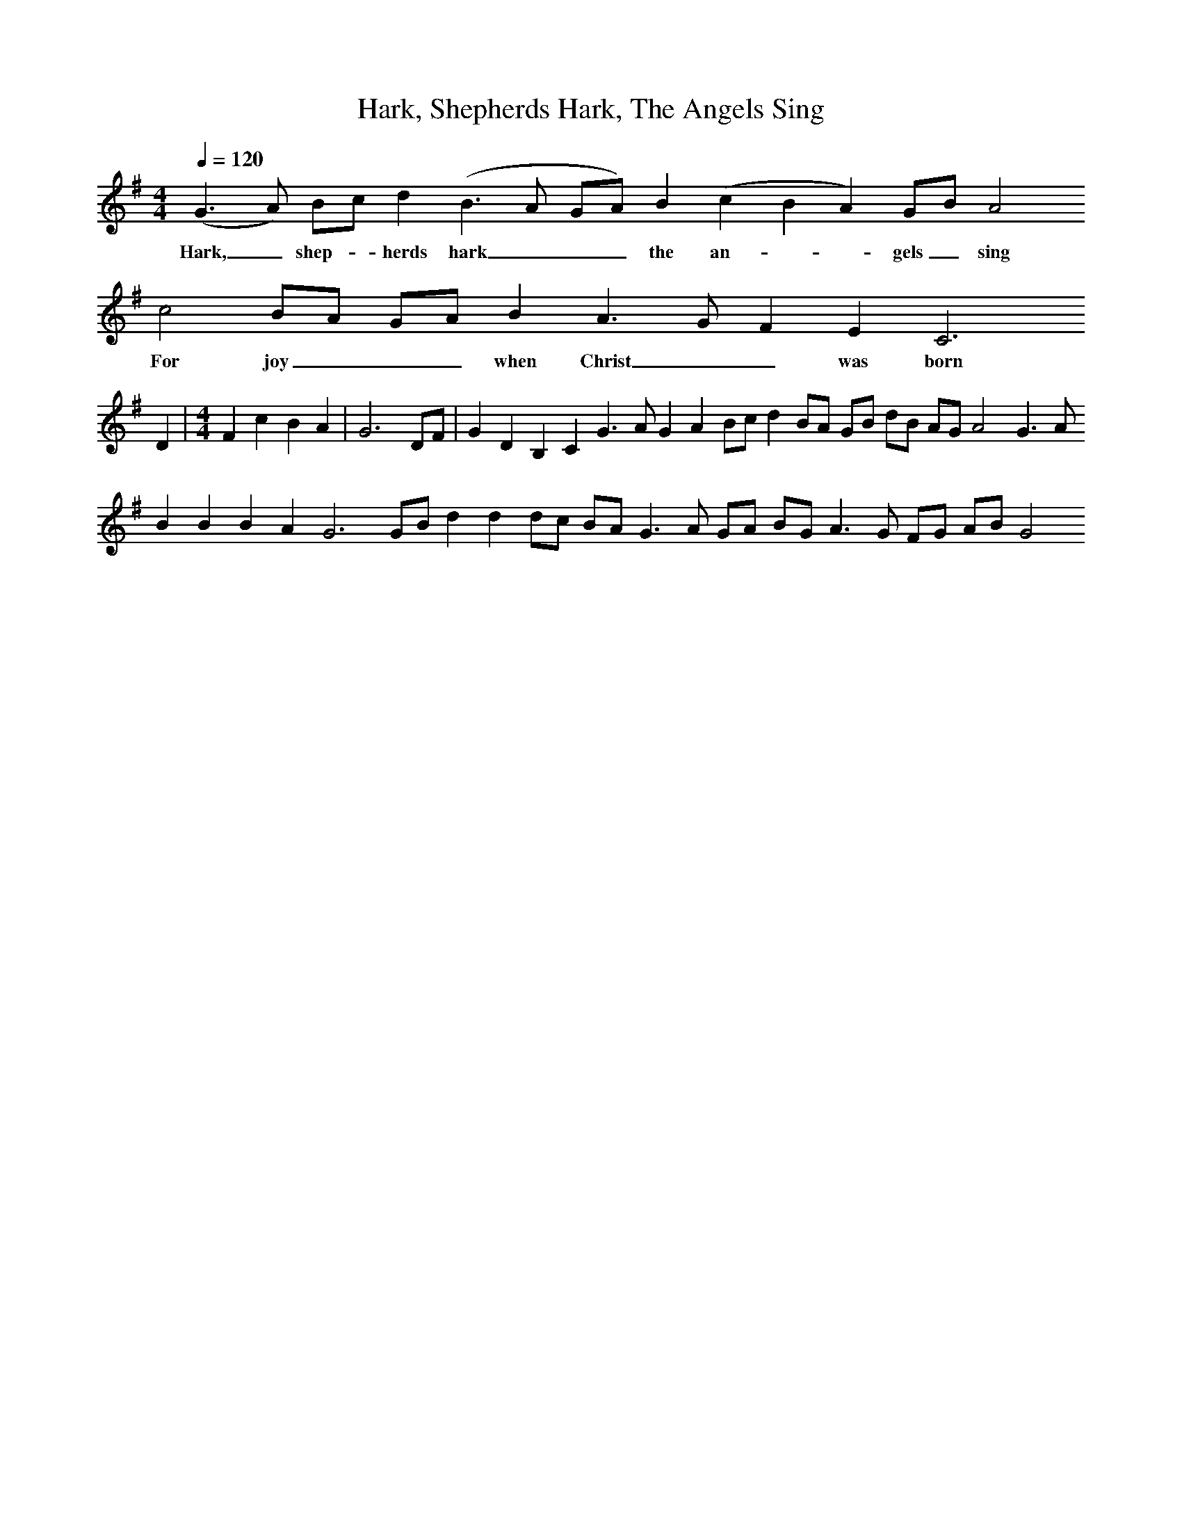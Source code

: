 X:1     %Music
T:Hark, Shepherds Hark, The Angels Sing
N:Collected by George Gardiner from John Carter in Twyford, 1905
Q:1/4=120     %Tempo
V:1     %
     %!STAVE 0 '' @
     %!INSTR 'Piano 1' 0 0 @
M:4/4     %Meter
L:1/8     %
K:G
(G3 A) Bc d2 (B3 A GA) B2 (c2 B2 A2) GB A4
w:Hark, _ shep--herds hark___ the an---gels_ sing
 c4 BA GA B2 A3 G F2 E2 C6  
w:For joy___ when Christ__ was born
D2 |[M:4/4]F2 c2 B2 A2| G6 DF |G2 D2 B,2 C2 G3 A G2 A2 Bc d2 BA GB dB AG A4 G3 A 
B2 B2 B2 A2 G6 GB d2 d2 dc BA G3 A GA BG A3 G FG AB G4 
     %End of file